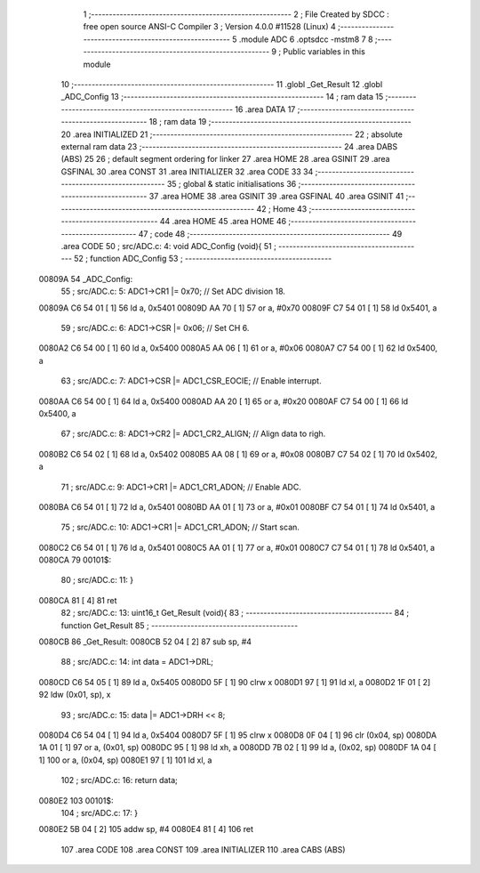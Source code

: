                                       1 ;--------------------------------------------------------
                                      2 ; File Created by SDCC : free open source ANSI-C Compiler
                                      3 ; Version 4.0.0 #11528 (Linux)
                                      4 ;--------------------------------------------------------
                                      5 	.module ADC
                                      6 	.optsdcc -mstm8
                                      7 	
                                      8 ;--------------------------------------------------------
                                      9 ; Public variables in this module
                                     10 ;--------------------------------------------------------
                                     11 	.globl _Get_Result
                                     12 	.globl _ADC_Config
                                     13 ;--------------------------------------------------------
                                     14 ; ram data
                                     15 ;--------------------------------------------------------
                                     16 	.area DATA
                                     17 ;--------------------------------------------------------
                                     18 ; ram data
                                     19 ;--------------------------------------------------------
                                     20 	.area INITIALIZED
                                     21 ;--------------------------------------------------------
                                     22 ; absolute external ram data
                                     23 ;--------------------------------------------------------
                                     24 	.area DABS (ABS)
                                     25 
                                     26 ; default segment ordering for linker
                                     27 	.area HOME
                                     28 	.area GSINIT
                                     29 	.area GSFINAL
                                     30 	.area CONST
                                     31 	.area INITIALIZER
                                     32 	.area CODE
                                     33 
                                     34 ;--------------------------------------------------------
                                     35 ; global & static initialisations
                                     36 ;--------------------------------------------------------
                                     37 	.area HOME
                                     38 	.area GSINIT
                                     39 	.area GSFINAL
                                     40 	.area GSINIT
                                     41 ;--------------------------------------------------------
                                     42 ; Home
                                     43 ;--------------------------------------------------------
                                     44 	.area HOME
                                     45 	.area HOME
                                     46 ;--------------------------------------------------------
                                     47 ; code
                                     48 ;--------------------------------------------------------
                                     49 	.area CODE
                                     50 ;	src/ADC.c: 4: void ADC_Config (void){
                                     51 ;	-----------------------------------------
                                     52 ;	 function ADC_Config
                                     53 ;	-----------------------------------------
      00809A                         54 _ADC_Config:
                                     55 ;	src/ADC.c: 5: ADC1->CR1 |= 0x70;            // Set ADC division 18.
      00809A C6 54 01         [ 1]   56 	ld	a, 0x5401
      00809D AA 70            [ 1]   57 	or	a, #0x70
      00809F C7 54 01         [ 1]   58 	ld	0x5401, a
                                     59 ;	src/ADC.c: 6: ADC1->CSR |= 0x06;            // Set CH 6.
      0080A2 C6 54 00         [ 1]   60 	ld	a, 0x5400
      0080A5 AA 06            [ 1]   61 	or	a, #0x06
      0080A7 C7 54 00         [ 1]   62 	ld	0x5400, a
                                     63 ;	src/ADC.c: 7: ADC1->CSR |= ADC1_CSR_EOCIE;  // Enable interrupt.
      0080AA C6 54 00         [ 1]   64 	ld	a, 0x5400
      0080AD AA 20            [ 1]   65 	or	a, #0x20
      0080AF C7 54 00         [ 1]   66 	ld	0x5400, a
                                     67 ;	src/ADC.c: 8: ADC1->CR2 |= ADC1_CR2_ALIGN;  // Align data to righ.
      0080B2 C6 54 02         [ 1]   68 	ld	a, 0x5402
      0080B5 AA 08            [ 1]   69 	or	a, #0x08
      0080B7 C7 54 02         [ 1]   70 	ld	0x5402, a
                                     71 ;	src/ADC.c: 9: ADC1->CR1 |= ADC1_CR1_ADON;   // Enable ADC.
      0080BA C6 54 01         [ 1]   72 	ld	a, 0x5401
      0080BD AA 01            [ 1]   73 	or	a, #0x01
      0080BF C7 54 01         [ 1]   74 	ld	0x5401, a
                                     75 ;	src/ADC.c: 10: ADC1->CR1 |= ADC1_CR1_ADON;   // Start scan.
      0080C2 C6 54 01         [ 1]   76 	ld	a, 0x5401
      0080C5 AA 01            [ 1]   77 	or	a, #0x01
      0080C7 C7 54 01         [ 1]   78 	ld	0x5401, a
      0080CA                         79 00101$:
                                     80 ;	src/ADC.c: 11: }
      0080CA 81               [ 4]   81 	ret
                                     82 ;	src/ADC.c: 13: uint16_t Get_Result (void){
                                     83 ;	-----------------------------------------
                                     84 ;	 function Get_Result
                                     85 ;	-----------------------------------------
      0080CB                         86 _Get_Result:
      0080CB 52 04            [ 2]   87 	sub	sp, #4
                                     88 ;	src/ADC.c: 14: int data = ADC1->DRL;
      0080CD C6 54 05         [ 1]   89 	ld	a, 0x5405
      0080D0 5F               [ 1]   90 	clrw	x
      0080D1 97               [ 1]   91 	ld	xl, a
      0080D2 1F 01            [ 2]   92 	ldw	(0x01, sp), x
                                     93 ;	src/ADC.c: 15: data |= ADC1->DRH << 8;
      0080D4 C6 54 04         [ 1]   94 	ld	a, 0x5404
      0080D7 5F               [ 1]   95 	clrw	x
      0080D8 0F 04            [ 1]   96 	clr	(0x04, sp)
      0080DA 1A 01            [ 1]   97 	or	a, (0x01, sp)
      0080DC 95               [ 1]   98 	ld	xh, a
      0080DD 7B 02            [ 1]   99 	ld	a, (0x02, sp)
      0080DF 1A 04            [ 1]  100 	or	a, (0x04, sp)
      0080E1 97               [ 1]  101 	ld	xl, a
                                    102 ;	src/ADC.c: 16: return data;
      0080E2                        103 00101$:
                                    104 ;	src/ADC.c: 17: }
      0080E2 5B 04            [ 2]  105 	addw	sp, #4
      0080E4 81               [ 4]  106 	ret
                                    107 	.area CODE
                                    108 	.area CONST
                                    109 	.area INITIALIZER
                                    110 	.area CABS (ABS)
